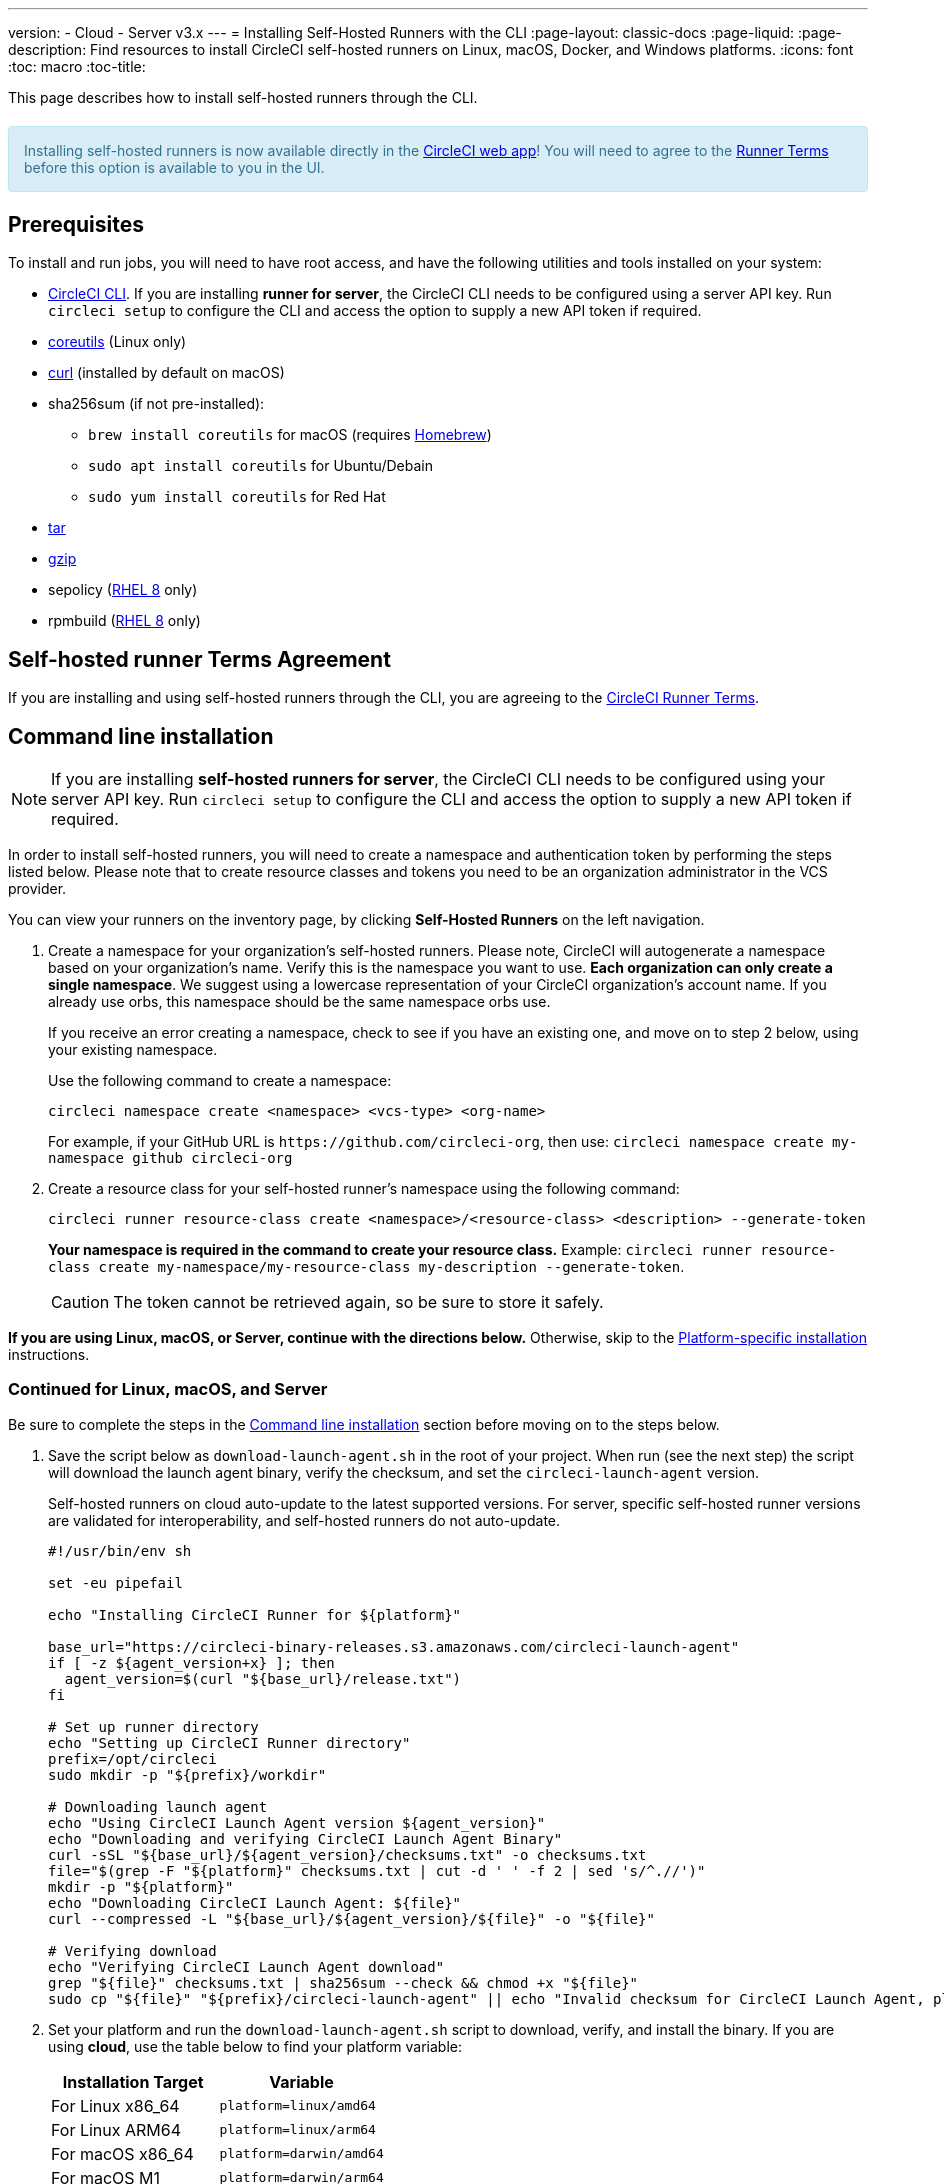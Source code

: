 ---
version:
- Cloud
- Server v3.x
---
= Installing Self-Hosted Runners with the CLI
:page-layout: classic-docs
:page-liquid:
:page-description: Find resources to install CircleCI self-hosted runners on Linux, macOS, Docker, and Windows platforms.
:icons: font
:toc: macro
:toc-title:

This page describes how to install self-hosted runners through the CLI.

++++
<section style="
    background-color: #d9edf7; 
    border: 1px solid #bce8f1; 
    border-radius: 4px; 
    color: #31708f;
    padding: 15px;
    margin: 20px 0;
">
    Installing self-hosted runners is now available directly in the <a href="https://app.circleci.com/" target="_blank">CircleCI web app</a>! You will need to agree to the <a href="#self-hosted-runner-terms-agreement">Runner Terms</a> before this option is available to you in the UI.
</section>
++++

toc::[]

== Prerequisites

To install and run jobs, you will need to have root access, and have the following utilities and tools installed on your system:

* <<local-cli#,CircleCI CLI>>. If you are installing **runner for server**, the CircleCI CLI needs to be configured using a server API key. Run `circleci setup` to configure the CLI and access the option to supply a new API token if required.
* https://www.gnu.org/software/coreutils/[coreutils] (Linux only)
* https://curl.se/[curl] (installed by default on macOS)
* sha256sum (if not pre-installed):
  - `brew install coreutils` for macOS (requires https://brew.sh/[Homebrew])
  - `sudo apt install coreutils` for Ubuntu/Debain
  - `sudo yum install coreutils` for Red Hat
* https://www.gnu.org/software/tar/[tar]
* https://www.gnu.org/software/gzip/[gzip]
* sepolicy (https://www.redhat.com/en/enterprise-linux-8/details[RHEL 8] only)
* rpmbuild (https://www.redhat.com/en/enterprise-linux-8/details[RHEL 8] only)

== Self-hosted runner Terms Agreement

If you are installing and using self-hosted runners through the CLI, you are agreeing to the https://circleci.com/legal/runner-terms/[CircleCI Runner Terms].

== Command line installation

NOTE: If you are installing **self-hosted runners for server**, the CircleCI CLI needs to be configured using your server API key. Run `circleci setup` to configure the CLI and access the option to supply a new API token if required.

In order to install self-hosted runners, you will need to create a namespace and authentication token by performing the steps listed below. Please note that to create resource classes and tokens you need to be an organization administrator in the VCS provider.

You can view your runners on the inventory page, by clicking *Self-Hosted Runners* on the left navigation.

. Create a namespace for your organization's self-hosted runners. Please note, CircleCI will autogenerate a namespace based on your organization's name. Verify this is the namespace you want to use. *Each organization can only create a single namespace*. We suggest using a lowercase representation of your CircleCI organization's account name. If you already use orbs, this namespace should be the same namespace orbs use.
+
If you receive an error creating a namespace, check to see if you have an existing one, and move on to step 2 below, using your existing namespace.
+
Use the following command to create a namespace:
+
```
circleci namespace create <namespace> <vcs-type> <org-name>
```
+
For example, if your GitHub URL is `\https://github.com/circleci-org`, then use: 
`circleci namespace create my-namespace github circleci-org`

. Create a resource class for your self-hosted runner's namespace using the following command:
+
```
circleci runner resource-class create <namespace>/<resource-class> <description> --generate-token
```
+
*Your namespace is required in the command to create your resource class.*
Example: `circleci runner resource-class create my-namespace/my-resource-class my-description --generate-token`.
+

CAUTION: The token cannot be retrieved again, so be sure to store it safely.

*If you are using Linux, macOS, or Server, continue with the directions below.* Otherwise, skip to the <<#platform-specific-instructions, Platform-specific installation>> instructions.

=== Continued for Linux, macOS, and Server

Be sure to complete the steps in the <<#command-line-installation, Command line installation>> section before moving on to the steps below.

. Save the script below as `download-launch-agent.sh` in the root of your project. When run (see the next step) the script will download the launch agent binary, verify the checksum, and set the `circleci-launch-agent` version. 
+
Self-hosted runners on cloud auto-update to the latest supported versions. For server, specific self-hosted runner versions are validated for interoperability, and self-hosted runners do not auto-update.
+
```shell
#!/usr/bin/env sh

set -eu pipefail

echo "Installing CircleCI Runner for ${platform}"

base_url="https://circleci-binary-releases.s3.amazonaws.com/circleci-launch-agent"
if [ -z ${agent_version+x} ]; then
  agent_version=$(curl "${base_url}/release.txt")
fi

# Set up runner directory
echo "Setting up CircleCI Runner directory"
prefix=/opt/circleci
sudo mkdir -p "${prefix}/workdir"

# Downloading launch agent
echo "Using CircleCI Launch Agent version ${agent_version}"
echo "Downloading and verifying CircleCI Launch Agent Binary"
curl -sSL "${base_url}/${agent_version}/checksums.txt" -o checksums.txt
file="$(grep -F "${platform}" checksums.txt | cut -d ' ' -f 2 | sed 's/^.//')"
mkdir -p "${platform}"
echo "Downloading CircleCI Launch Agent: ${file}"
curl --compressed -L "${base_url}/${agent_version}/${file}" -o "${file}"

# Verifying download
echo "Verifying CircleCI Launch Agent download"
grep "${file}" checksums.txt | sha256sum --check && chmod +x "${file}"
sudo cp "${file}" "${prefix}/circleci-launch-agent" || echo "Invalid checksum for CircleCI Launch Agent, please try download again"
```
+
. Set your platform and run the `download-launch-agent.sh` script to download, verify, and install the binary. If you are using **cloud**, use the table below to find your platform variable:
+
[.table.table-striped]
[cols=2*, options="header", stripes=even]
|===
| Installation Target
| Variable

| For Linux x86_64
| `platform=linux/amd64`

| For Linux ARM64
| `platform=linux/arm64`

| For macOS x86_64
| `platform=darwin/amd64`

| For macOS M1
| `platform=darwin/arm64`
|===
+
For example, on **cloud**, to set your platform for macOS M1 and run the `download-launch-agent.sh` script, run the following:
+
```shell
export platform=darwin/arm64 && sh ./download-launch-agent.sh
```
+
For *server v3.1.0 and up*, use the table below to find the compatible launch agent version for the version of server you are running:
+
[.table.table-striped]
[cols=2*, options="header", stripes=even]
|===
| Server version
| Launch Agent Version

| 3.0
| Runner not supported

| 3.1
| 1.0.11147-881b608

| 3.2
| 1.0.19813-e9e1cd9

| 3.3
| 1.0.29477-605777e

| 3.4
| 1.0.33818-051c2fc
|===
+
Substitute `<launch-agent-version>` with your launch agent version for server and run the following:
+
```shell
export agent_version="<launch-agent-version>" && sh ./download-launch-agent.sh
```
+
**Note:** Once your runner is successfully set up, you can delete the `download-launch-agent.sh` file.
+ 
. Continue with the platform-specific instructions in the next section.

=== Platform-specific instructions

Please continue with the platform-specific installation instructions below. This should be done only after you have created your namespace and resource class, and run the `download-launch-agent.sh` script from the previous section.

* xref:runner-installation-linux.adoc[Linux]
* xref:runner-installation-mac.adoc[macOS]
* xref:runner-installation-windows.adoc[Windows]
* xref:runner-installation-docker.adoc[Docker]
* xref:runner-on-kubernetes.adoc[Kubernetes]

For other platforms, see the <<runner-supported-platforms#,Available CircleCI self-hosted runner platforms>> page for more information.

{% include snippets/runner-config-reference.adoc %}

== Self-hosted runners for server compatibility
_CircleCI runner is available from server v3.1.0_

Each minor version of server is compatible with a specific version of `circleci-launch-agent`. The table below lists which version of `circleci-launch-agent` to use when installing self-hosted runners, depending on your version of server.

[.table.table-striped]
[cols=2*, options="header", stripes=even]
|===
| Server version
| Launch Agent Version

| 3.0
| Runner not supported

| 3.1
| 1.0.11147-881b608

| 3.2
| 1.0.19813-e9e1cd9

| 3.3
| 1.0.29477-605777e

| 3.4
| 1.0.33818-051c2fc
|===

== Additional Resources 

- https://hub.docker.com/r/circleci/runner[CircleCI Runner Image on Docker Hub]
- https://github.com/CircleCI-Public/circleci-runner-docker[CircleCI Runner Image on Github]
- https://circleci.com/docs/[CircleCI Docs - The official CircleCI Documentation website]
- https://docs.docker.com/[Docker Docs]
